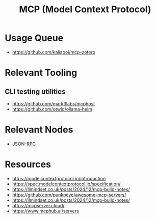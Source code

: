 :PROPERTIES:
:ID:       f6f7f087-b7fe-4192-8950-497166f5af0f
:END:
#+title: MCP (Model Context Protocol)
#+filetags: :protocol:ai:

* Usage Queue
 - https://github.com/kaliaboi/mcp-zotero

* Relevant Tooling
** CLI testing utilities
 - https://github.com/mark3labs/mcphost
 - https://github.com/otwld/ollama-helm

* Relevant Nodes
 - JSON-[[id:19079639-be92-46cf-82c5-3d81c935705c][RPC]]

* Resources
  - https://modelcontextprotocol.io/introduction
  - https://spec.modelcontextprotocol.io/specification/
  - https://llmindset.co.uk/posts/2024/12/mcp-build-notes/
  - https://github.com/punkpeye/awesome-mcp-servers/
  - https://llmindset.co.uk/posts/2024/12/mcp-build-notes/
  - https://mcpserver.cloud/
  - https://www.mcphub.ai/servers

